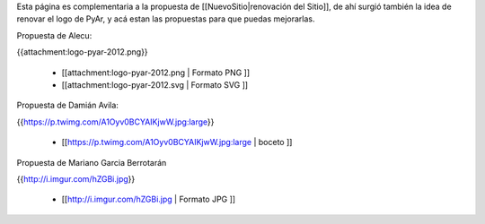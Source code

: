 Esta página es complementaria a la propuesta de [[NuevoSitio|renovación del Sitio]], de ahí surgió también la idea de renovar el logo de PyAr, y acá estan las propuestas para que puedas mejorarlas.

Propuesta de Alecu:

{{attachment:logo-pyar-2012.png}}

 * [[attachment:logo-pyar-2012.png | Formato PNG ]]
 * [[attachment:logo-pyar-2012.svg | Formato SVG ]]

Propuesta de Damián Avila:

{{https://p.twimg.com/A1Oyv0BCYAIKjwW.jpg:large}}

 * [[https://p.twimg.com/A1Oyv0BCYAIKjwW.jpg:large | boceto ]]

Propuesta de Mariano Garcia Berrotarán

{{http://i.imgur.com/hZGBi.jpg}}

 * [[http://i.imgur.com/hZGBi.jpg | Formato JPG ]]
